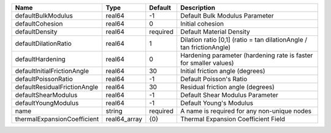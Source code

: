 

============================ ============ ======== ==================================================================== 
Name                         Type         Default  Description                                                          
============================ ============ ======== ==================================================================== 
defaultBulkModulus           real64       -1       Default Bulk Modulus Parameter                                       
defaultCohesion              real64       0        Initial cohesion                                                     
defaultDensity               real64       required Default Material Density                                             
defaultDilationRatio         real64       1        Dilation ratio [0,1] (ratio = tan dilationAngle / tan frictionAngle) 
defaultHardening             real64       0        Hardening parameter (hardening rate is faster for smaller values)    
defaultInitialFrictionAngle  real64       30       Initial friction angle (degrees)                                     
defaultPoissonRatio          real64       -1       Default Poisson's Ratio                                              
defaultResidualFrictionAngle real64       30       Residual friction angle (degrees)                                    
defaultShearModulus          real64       -1       Default Shear Modulus Parameter                                      
defaultYoungModulus          real64       -1       Default Young's Modulus                                              
name                         string       required A name is required for any non-unique nodes                          
thermalExpansionCoefficient  real64_array {0}      Thermal Expansion Coefficient Field                                  
============================ ============ ======== ==================================================================== 


